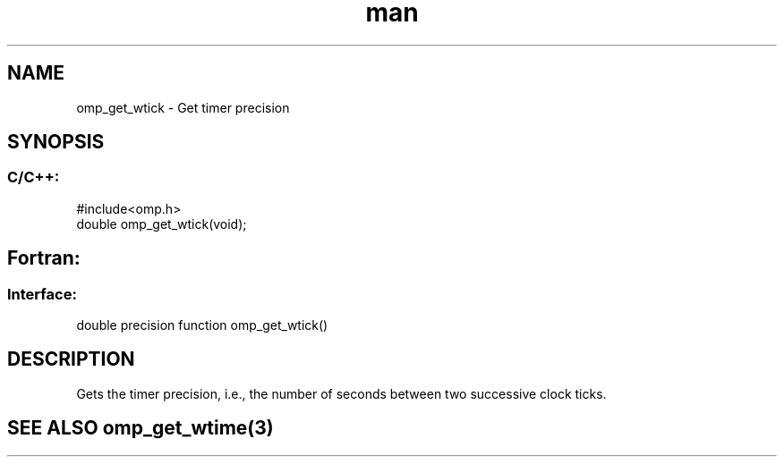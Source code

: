 .\" Manpage for omp_get_wtick.
.TH man 3 "14 Oct 2017" "1.0" "omp_get_wtick"

.SH NAME
omp_get_wtick \- Get timer precision
.SH SYNOPSIS
.SS C/C++:
.br
#include<omp.h>
.br
double omp_get_wtick(void);            

.SH Fortran:
.SS Interface:
.br
double precision function omp_get_wtick()            

.SH DESCRIPTION
Gets the timer precision, i.e., the number of seconds between two successive clock ticks.      

.SH SEE ALSO omp_get_wtime(3)
